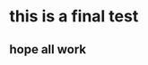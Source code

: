 #+BEGIN_COMMENT
.. title: this is final test
.. slug: this-is-final-test
.. date: 2018-03-26 12:02:45 UTC+11:00
.. tags: 
.. category: 
.. link: 
.. description: 
.. type: text
#+END_COMMENT

* this is a final test
** hope all work
